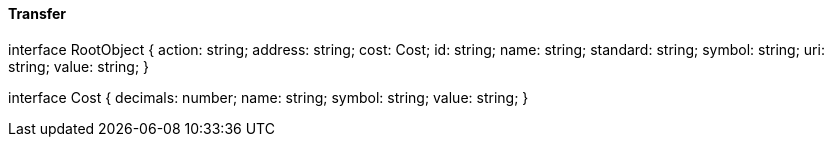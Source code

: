 ==== Transfer

interface RootObject {
  action: string;
  address: string;
  cost: Cost;
  id: string;
  name: string;
  standard: string;
  symbol: string;
  uri: string;
  value: string;
}

interface Cost {
  decimals: number;
  name: string;
  symbol: string;
  value: string;
}
